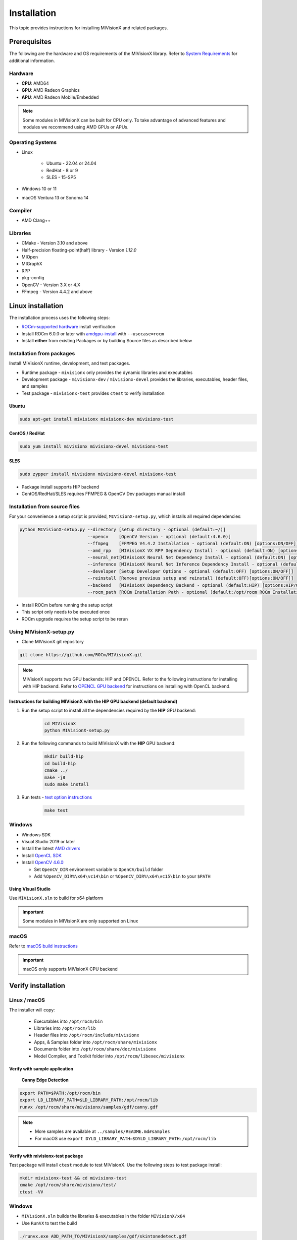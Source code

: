 .. meta::
  :description: MIVisionX API
  :keywords: MIVisionX, ROCm, API, reference, data type, support

.. _installation:

******************************************
Installation
******************************************

This topic provides instructions for installing MIVisionX and related packages.

Prerequisites
=======================

The following are the hardware and OS requirements of the MIVisionX library. Refer to `System Requirements <https://rocm.docs.amd.com/projects/install-on-linux/en/latest/reference/system-requirements.html>`_ for additional information. 

Hardware
---------------------

* **CPU**: AMD64 
* **GPU**: AMD Radeon Graphics 
* **APU**: AMD Radeon Mobile/Embedded 

.. note::
    Some modules in MIVisionX can be built for CPU only. To take advantage of advanced features and modules we recommend using AMD GPUs or APUs.

Operating Systems
------------------

* Linux

    * Ubuntu - 22.04 or 24.04
    * RedHat - 8 or 9
    * SLES - 15-SP5

* Windows 10 or 11
* macOS Ventura 13 or Sonoma 14

Compiler
------------------
* AMD Clang++

Libraries
------------------
* CMake - Version 3.10 and above
* Half-precision floating-point(half) library - Version `1.12.0`
* MIOpen
* MIGraphX
* RPP
* pkg-config
* OpenCV - Version 3.X or 4.X
* FFmpeg - Version 4.4.2 and above

Linux installation
===========================

The installation process uses the following steps:

* `ROCm-supported hardware <https://rocm.docs.amd.com/projects/install-on-linux/en/latest/reference/system-requirements.html>`_ install verification
* Install ROCm 6.0.0 or later with `amdgpu-install <https://rocm.docs.amd.com/projects/install-on-linux/en/latest/how-to/amdgpu-install.html>`_ with ``--usecase=rocm``
* Install **either** from existing Packages or by building Source files as described below

Installation from packages
------------------------------

Install MIVisionX runtime, development, and test packages. 

* Runtime package - ``mivisionx`` only provides the dynamic libraries and executables
* Development package - ``mivisionx-dev`` / ``mivisionx-devel`` provides the libraries, executables, header files, and samples
* Test package - ``mivisionx-test`` provides ``ctest`` to verify installation

Ubuntu
^^^^^^^^^^^^^^^^^^^^^^^^^^^

.. code-block:: shell

    sudo apt-get install mivisionx mivisionx-dev mivisionx-test


CentOS / RedHat
^^^^^^^^^^^^^^^^^^^^^^^^^^^

.. code-block:: shell

    sudo yum install mivisionx mivisionx-devel mivisionx-test


SLES
^^^^^^^^^^^^^^^^^^^^^^^^^^^

.. code-block:: shell

    sudo zypper install mivisionx mivisionx-devel mivisionx-test


* Package install supports HIP backend
* CentOS/RedHat/SLES requires FFMPEG & OpenCV Dev packages manual install


Installation from source files
-------------------------------------

For your convenience a setup script is provided, ``MIVisionX-setup.py``, which installs all required dependencies:

.. code-block:: shell

  python MIVisionX-setup.py --directory [setup directory - optional (default:~/)]
                            --opencv    [OpenCV Version - optional (default:4.6.0)]
                            --ffmpeg    [FFMPEG V4.4.2 Installation - optional (default:ON) [options:ON/OFF]]
                            --amd_rpp   [MIVisionX VX RPP Dependency Install - optional (default:ON) [options:ON/OFF]]
                            --neural_net[MIVisionX Neural Net Dependency Install - optional (default:ON) [options:ON/OFF]]
                            --inference [MIVisionX Neural Net Inference Dependency Install - optional (default:ON) [options:ON/OFF]]
                            --developer [Setup Developer Options - optional (default:OFF) [options:ON/OFF]]
                            --reinstall [Remove previous setup and reinstall (default:OFF)[options:ON/OFF]]
                            --backend   [MIVisionX Dependency Backend - optional (default:HIP) [options:HIP/OCL/CPU]]
                            --rocm_path [ROCm Installation Path - optional (default:/opt/rocm ROCm Installation Required)]


* Install ROCm before running the setup script
* This script only needs to be executed once
* ROCm upgrade requires the setup script to be rerun

Using MIVisionX-setup.py 
--------------------------------

* Clone MIVisionX git repository

.. code-block:: shell

  git clone https://github.com/ROCm/MIVisionX.git

.. note::
    
    MIVisionX supports two GPU backends: HIP and OPENCL. 
    Refer to the following instructions for installing with HIP backend. 
    Refer to `OPENCL GPU backend <https://github.com/ROCm/MIVisionX/wiki/OpenCL-Backend>`_ 
    for instructions on installing with OpenCL backend. 

Instructions for building MIVisionX with the **HIP** GPU backend (default backend)
^^^^^^^^^^^^^^^^^^^^^^^^^^^^^^^^^^^^^^^^^^^^^^^^^^^^^^^^^^^^^^^^^^^^^^^^^^^^^^^^^^^

#. Run the setup script to install all the dependencies required by the **HIP** GPU backend:
  
    .. code-block:: shell

        cd MIVisionX
        python MIVisionX-setup.py


#. Run the following commands to build MIVisionX with the **HIP** GPU backend:

    .. code-block:: shell

        mkdir build-hip
        cd build-hip
        cmake ../
        make -j8
        sudo make install

#. Run tests - `test option instructions <https://github.com/ROCm/MIVisionX/wiki/CTest>`_

    .. code-block:: shell

        make test


Windows
------------------

* Windows SDK
* Visual Studio 2019 or later
* Install the latest `AMD drivers <https://www.amd.com/en/support>`_
* Install `OpenCL SDK <https://github.com/GPUOpen-LibrariesAndSDKs/OCL-SDK/releases/tag/1.0>`_
* Install `OpenCV 4.6.0 <https://github.com/opencv/opencv/releases/tag/4.6.0>`_

  * Set ``OpenCV_DIR`` environment variable to ``OpenCV/build`` folder
  * Add ``%OpenCV_DIR%\x64\vc14\bin`` or ``%OpenCV_DIR%\x64\vc15\bin`` to your ``$PATH``


Using Visual Studio
^^^^^^^^^^^^^^^^^^^^^^^

Use ``MIVisionX.sln`` to build for x64 platform

.. important::

    Some modules in MIVisionX are only supported on Linux

macOS
------------------

Refer to `macOS build instructions <https://github.com/ROCm/MIVisionX/wiki/macOS#macos-build-instructions>`_

.. important::

    macOS only supports MIVisionX CPU backend

Verify installation
=========================

Linux / macOS
-------------------------

The installer will copy: 

  + Executables into ``/opt/rocm/bin``
  + Libraries into ``/opt/rocm/lib``
  + Header files into ``/opt/rocm/include/mivisionx``
  + Apps, & Samples folder into ``/opt/rocm/share/mivisionx``
  + Documents folder into ``/opt/rocm/share/doc/mivisionx``
  + Model Compiler, and Toolkit folder into ``/opt/rocm/libexec/mivisionx``


Verify with sample application
^^^^^^^^^^^^^^^^^^^^^^^^^^^^^^^^^^^

  **Canny Edge Detection**

.. image:: ../../samples/images/canny_image.PNG
   :alt: Canny Image

.. code-block:: shell

    export PATH=$PATH:/opt/rocm/bin
    export LD_LIBRARY_PATH=$LD_LIBRARY_PATH:/opt/rocm/lib
    runvx /opt/rocm/share/mivisionx/samples/gdf/canny.gdf

.. note::

    * More samples are available at ``../samples/README.md#samples``
    * For macOS use ``export DYLD_LIBRARY_PATH=$DYLD_LIBRARY_PATH:/opt/rocm/lib``


Verify with mivisionx-test package
^^^^^^^^^^^^^^^^^^^^^^^^^^^^^^^^^^^^^^

Test package will install ``ctest`` module to test MIVisionX. Use the following steps to test package install:

.. code-block:: shell

    mkdir mivisionx-test && cd mivisionx-test
    cmake /opt/rocm/share/mivisionx/test/
    ctest -VV


Windows
---------------------

* ``MIVisionX.sln`` builds the libraries & executables in the folder ``MIVisionX/x64``
* Use ``RunVX`` to test the build

.. code-block:: shell

    ./runvx.exe ADD_PATH_TO/MIVisionX/samples/gdf/skintonedetect.gdf


Docker
=====================

MIVisionX provides developers with docker images for Ubuntu 20.04 / 22.04. Using docker images developers can quickly prototype and build applications without having to be locked into a single system setup or lose valuable time figuring out the dependencies of the underlying software.

For more information about the Docker files used to build MIVisionX containers and a suggested workflow, see `MIVisionX Docker documentation <../how-to/mivisionx-docker.html>`_.

MIVisionX docker
---------------------------

* `Ubuntu 22.04 <https://cloud.docker.com/repository/docker/mivisionx/ubuntu-22.04>`_
* `Ubuntu 20.04 <https://cloud.docker.com/repository/docker/mivisionx/ubuntu-20.04>`_

Tested configurations
--------------------------------

* Windows 10 or 11
* Linux distribution

  + Ubuntu - 22.04 or 24.04
  + RHEL - 8 or 9
  + SLES - 15-SP5

* ROCm: 6.3.0
* RPP - 1.9.0
* miopen-hip - 3.1.0.60100
* migraphx - 2.9.0.60100
* OpenCV - `4.6.0 <https://github.com/opencv/opencv/releases/tag/4.6.0>`_
* FFMPEG - `n4.4.2 <https://github.com/FFmpeg/FFmpeg/releases/tag/n4.4.2>`_
* Dependencies for all the above packages
* MIVisionX Setup Script - V3.7.0

Known issues
-------------------

* OpenCV 4.X support for some apps missing
* MIVisionX Package install requires manual prerequisites installation
    * FFMPEG
    * OpenCV

MIVisionX dependency map
====================================

.. # COMMENT: The following lines define objects for use in the tabel below. 
.. |br| raw:: html 

    <br />

.. |green-sq| image:: https://raw.githubusercontent.com/ROCm/MIVisionX/master/docs/data/green_square.png
    :alt: Green Square
.. |blue-sq| image:: https://raw.githubusercontent.com/ROCm/MIVisionX/master/docs/data/blue_square.png
    :alt: Blue Square
.. |ub-lvl1| image:: https://img.shields.io/docker/v/kiritigowda/ubuntu-18.04/mivisionx-level-1?style=flat-square
    :alt: Ubuntu 18.04 Level 1
.. |ub-lvl2| image:: https://img.shields.io/docker/v/kiritigowda/ubuntu-18.04/mivisionx-level-2?style=flat-square
    :alt: Ubuntu 18.04 Level 1
.. |ub-lvl3| image:: https://img.shields.io/docker/v/kiritigowda/ubuntu-18.04/mivisionx-level-3?style=flat-square
    :alt: Ubuntu 18.04 Level 1
.. |ub-lvl4| image:: https://img.shields.io/docker/v/kiritigowda/ubuntu-18.04/mivisionx-level-4?style=flat-square
    :alt: Ubuntu 18.04 Level 1
.. |ub-lvl5| image:: https://img.shields.io/docker/v/kiritigowda/ubuntu-18.04/mivisionx-level-5?style=flat-square
    :alt: Ubuntu 18.04 Level 1


**Docker Image:** |br|
``sudo docker build -f docker/ubuntu20/{DOCKER_LEVEL_FILE_NAME}.dockerfile -t {mivisionx-level-NUMBER} .``

* |green-sq| New component added to the level
* |blue-sq| Existing component from the previous level

.. csv-table::
  :widths: 5, 5, 8, 16, 5

    **Build Level**, **MIVisionX Dependencies**, **Modules**, **Libraries and Executables**, **Docker Tag**
    Level_1, cmake |br| gcc |br| g++, amd_openvx  |br| utilities, |green-sq| ``libopenvx.so`` - OpenVX Lib - CPU |br| |green-sq| ``libvxu.so`` - OpenVX immediate node Lib - CPU |br| |green-sq| ``runvx`` - OpenVX Graph Executor - CPU with Display OFF, |ub-lvl1|
    Level_2, ROCm HIP |br| +Level 1, amd_openvx |br| amd_openvx_extensions |br| utilities, |green-sq| ``libopenvx.so``  - OpenVX Lib - CPU/GPU |br| |green-sq| ``libvxu.so`` - OpenVX immediate node Lib - CPU/GPU |br| |green-sq| ``runvx`` - OpenVX Graph Executor - Display OFF, |ub-lvl2|
    Level_3, OpenCV |br| FFMPEG |br| +Level 2, amd_openvx |br| amd_openvx_extensions |br| utilities, |blue-sq| ``libopenvx.so`` - OpenVX Lib |br| |blue-sq| ``libvxu.so`` - OpenVX immediate node Lib |br| |green-sq| ``libvx_amd_media.so`` - OpenVX Media Extension |br| |green-sq| ``libvx_opencv.so`` - OpenVX OpenCV InterOp Extension |br| |green-sq| ``mv_compile`` - Neural Net Model Compile |br| |green-sq| ``runvx`` - OpenVX Graph Executor - Display ON, |ub-lvl3|
    Level_4, MIOpen |br| MIGraphX |br| +Level 3, amd_openvx |br| amd_openvx_extensions |br| utilities, |blue-sq| ``libopenvx.so`` - OpenVX Lib |br| |blue-sq| ``libvxu.so`` - OpenVX immediate node Lib |br| |blue-sq| ``libvx_amd_media.so`` - OpenVX Media Extension |br| |blue-sq| ``libvx_opencv.so`` - OpenVX OpenCV InterOp Extension |br| |blue-sq| ``mv_compile`` - Neural Net Model Compile |br| |blue-sq| ``runvx`` - OpenVX Graph Executor - Display ON |br| |green-sq| ``libvx_nn.so`` - OpenVX Neural Net Extension |br| |green-sq| ``libvx_amd_migraphx.so`` - OpenVX MIGraphX Extension, |ub-lvl4|
    Level_5, AMD RPP |br| +Level 4, amd_openvx |br| amd_openvx_extensions |br| utilities, |blue-sq| ``libopenvx.so``  - OpenVX Lib |br| |blue-sq| ``libvxu.so`` - OpenVX immediate node Lib |br| |blue-sq| ``libvx_amd_media.so`` - OpenVX Media Extension |br| |blue-sq| ``libvx_opencv.so`` - OpenVX OpenCV InterOp Extension |br| |blue-sq| ``mv_compile`` - Neural Net Model Compile |br| |blue-sq| ``runvx`` - OpenVX Graph Executor - Display ON |br| |blue-sq| ``libvx_nn.so`` - OpenVX Neural Net Extension |br| |green-sq| ``libvx_rpp.so`` - OpenVX RPP Extension, |ub-lvl5|


.. note::
    OpenVX and the OpenVX logo are trademarks of the Khronos Group Inc.
